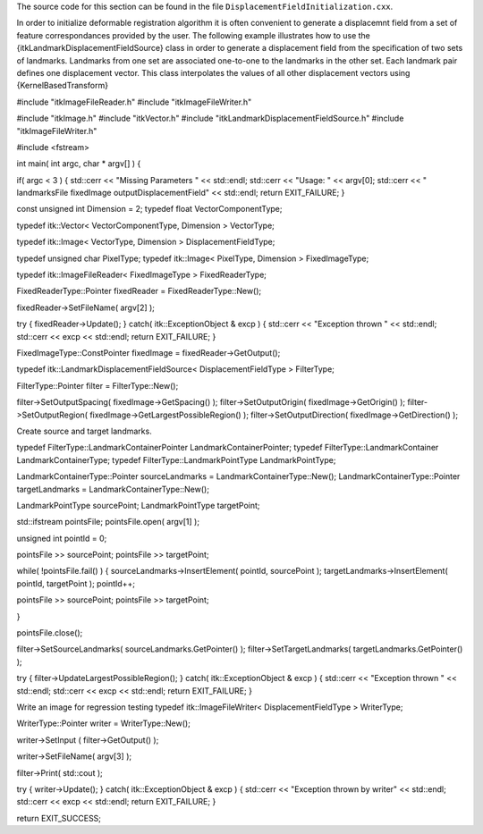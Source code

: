 The source code for this section can be found in the file
``DisplacementFieldInitialization.cxx``.

In order to initialize deformable registration algorithm it is often
convenient to generate a displacemnt field from a set of feature
correspondances provided by the user. The following example illustrates
how to use the {itkLandmarkDisplacementFieldSource} class in order to
generate a displacement field from the specification of two sets of
landmarks. Landmarks from one set are associated one-to-one to the
landmarks in the other set. Each landmark pair defines one displacement
vector. This class interpolates the values of all other displacement
vectors using {KernelBasedTransform}

#include "itkImageFileReader.h" #include "itkImageFileWriter.h"

#include "itkImage.h" #include "itkVector.h" #include
"itkLandmarkDisplacementFieldSource.h" #include "itkImageFileWriter.h"

#include <fstream>

int main( int argc, char \* argv[] ) {

if( argc < 3 ) { std::cerr << "Missing Parameters " << std::endl;
std::cerr << "Usage: " << argv[0]; std::cerr << " landmarksFile
fixedImage outputDisplacementField" << std::endl; return EXIT\_FAILURE;
}

const unsigned int Dimension = 2; typedef float VectorComponentType;

typedef itk::Vector< VectorComponentType, Dimension > VectorType;

typedef itk::Image< VectorType, Dimension > DisplacementFieldType;

typedef unsigned char PixelType; typedef itk::Image< PixelType,
Dimension > FixedImageType;

typedef itk::ImageFileReader< FixedImageType > FixedReaderType;

FixedReaderType::Pointer fixedReader = FixedReaderType::New();

fixedReader->SetFileName( argv[2] );

try { fixedReader->Update(); } catch( itk::ExceptionObject & excp ) {
std::cerr << "Exception thrown " << std::endl; std::cerr << excp <<
std::endl; return EXIT\_FAILURE; }

FixedImageType::ConstPointer fixedImage = fixedReader->GetOutput();

typedef itk::LandmarkDisplacementFieldSource< DisplacementFieldType >
FilterType;

FilterType::Pointer filter = FilterType::New();

filter->SetOutputSpacing( fixedImage->GetSpacing() );
filter->SetOutputOrigin( fixedImage->GetOrigin() );
filter->SetOutputRegion( fixedImage->GetLargestPossibleRegion() );
filter->SetOutputDirection( fixedImage->GetDirection() );

Create source and target landmarks.

typedef FilterType::LandmarkContainerPointer LandmarkContainerPointer;
typedef FilterType::LandmarkContainer LandmarkContainerType; typedef
FilterType::LandmarkPointType LandmarkPointType;

LandmarkContainerType::Pointer sourceLandmarks =
LandmarkContainerType::New(); LandmarkContainerType::Pointer
targetLandmarks = LandmarkContainerType::New();

LandmarkPointType sourcePoint; LandmarkPointType targetPoint;

std::ifstream pointsFile; pointsFile.open( argv[1] );

unsigned int pointId = 0;

pointsFile >> sourcePoint; pointsFile >> targetPoint;

while( !pointsFile.fail() ) { sourceLandmarks->InsertElement( pointId,
sourcePoint ); targetLandmarks->InsertElement( pointId, targetPoint );
pointId++;

pointsFile >> sourcePoint; pointsFile >> targetPoint;

}

pointsFile.close();

filter->SetSourceLandmarks( sourceLandmarks.GetPointer() );
filter->SetTargetLandmarks( targetLandmarks.GetPointer() );

try { filter->UpdateLargestPossibleRegion(); } catch(
itk::ExceptionObject & excp ) { std::cerr << "Exception thrown " <<
std::endl; std::cerr << excp << std::endl; return EXIT\_FAILURE; }

Write an image for regression testing typedef itk::ImageFileWriter<
DisplacementFieldType > WriterType;

WriterType::Pointer writer = WriterType::New();

writer->SetInput ( filter->GetOutput() );

writer->SetFileName( argv[3] );

filter->Print( std::cout );

try { writer->Update(); } catch( itk::ExceptionObject & excp ) {
std::cerr << "Exception thrown by writer" << std::endl; std::cerr <<
excp << std::endl; return EXIT\_FAILURE; }

return EXIT\_SUCCESS;
